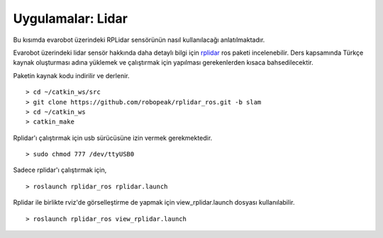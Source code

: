 Uygulamalar: Lidar
==================

Bu kısımda evarobot üzerindeki RPLidar sensörünün nasıl kullanılacağı anlatılmaktadır.


Evarobot üzerindeki lidar sensör hakkında daha detaylı bilgi için `rplidar <http://wiki.ros.org/rplidar>`_ ros paketi incelenebilir. 
Ders kapsamında Türkçe kaynak oluşturması adına yüklemek ve çalıştırmak için yapılması gerekenlerden kısaca bahsedilecektir.

Paketin kaynak kodu indirilir ve derlenir.

::

	> cd ~/catkin_ws/src
	> git clone https://github.com/robopeak/rplidar_ros.git -b slam
	> cd ~/catkin_ws
	> catkin_make

Rplidar'ı çalıştırmak için usb sürücüsüne izin vermek gerekmektedir.

::

	> sudo chmod 777 /dev/ttyUSB0

Sadece rplidar'ı çalıştırmak için,

::

	> roslaunch rplidar_ros rplidar.launch

Rplidar ile birlikte rviz'de görselleştirme de yapmak için view_rplidar.launch dosyası kullanılabilir.


::

	> roslaunch rplidar_ros view_rplidar.launch


.. figure:: _static/rviz_lidar.png
   :align: center
   :figclass: align-centered











